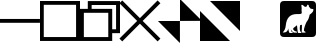 SplineFontDB: 3.2
FontName: TTauriIcons
FullName: TTauri Icons
FamilyName: TTauri Icons
Weight: Regular
Copyright: Copyright (c) 2020, Pokitec
UComments: "Icons are centered with the 1EM which is 1024 x 1024 units.+AAoA-Width of stems is 100 units"
Version: 001.000
ItalicAngle: 0
UnderlinePosition: -119.141
UnderlineWidth: 59.5703
Ascent: 800
Descent: 200
InvalidEm: 0
LayerCount: 2
Layer: 0 1 "Back" 1
Layer: 1 1 "Fore" 0
XUID: [1021 1010 350632005 11497]
FSType: 0
OS2Version: 0
OS2_WeightWidthSlopeOnly: 0
OS2_UseTypoMetrics: 1
CreationTime: 1589190071
ModificationTime: 1591447689
PfmFamily: 17
TTFWeight: 400
TTFWidth: 5
LineGap: 107
VLineGap: 0
OS2TypoAscent: 0
OS2TypoAOffset: 1
OS2TypoDescent: 0
OS2TypoDOffset: 1
OS2TypoLinegap: 107
OS2WinAscent: 0
OS2WinAOffset: 1
OS2WinDescent: 0
OS2WinDOffset: 1
HheadAscent: 0
HheadAOffset: 1
HheadDescent: 0
HheadDOffset: 1
OS2Vendor: 'PfEd'
MarkAttachClasses: 1
DEI: 91125
LangName: 1033
Encoding: UnicodeBmp
UnicodeInterp: none
NameList: AGL For New Fonts
DisplaySize: -48
AntiAlias: 1
FitToEm: 0
WinInfo: 62118 21 9
BeginPrivate: 0
EndPrivate
GridOrder2: 1
Grid
-991.9765625 599 m 0
 2008.0234375 599 l 1024
  Named: "median"
500 1343.75 m 0,0,-1
 500 -1055.6640625 l 1024
-1227.8203125 301.9765625 m 4,2,-1
 2372.765625 301.9765625 l 1028
EndSplineSet
TeXData: 1 0 0 346030 173015 115343 0 1048576 115343 783286 444596 497025 792723 393216 433062 380633 303038 157286 324010 404750 52429 2506097 1059062 262144
BeginChars: 65536 8

StartChar: minimizeWindow
Encoding: 62209 62209 0
Width: 1000
VWidth: 1200
Flags: W
LayerCount: 2
Fore
SplineSet
0 351 m 5,0,-1
 999 351 l 5,1,-1
 999 255 l 5,2,-1
 0 255 l 5,3,-1
 0 351 l 5,0,-1
EndSplineSet
Validated: 1
EndChar

StartChar: maximizeWindowMS
Encoding: 62210 62210 1
Width: 1000
VWidth: 1200
Flags: W
LayerCount: 2
Fore
SplineSet
94 705 m 5,0,-1
 94 -101 l 5,1,-1
 902 -101 l 5,2,-1
 902 705 l 5,3,-1
 94 705 l 5,0,-1
0 800 m 5,4,-1
 1000 800 l 5,5,-1
 1000 -199 l 5,6,-1
 0 -199 l 5,7,-1
 0 800 l 5,4,-1
EndSplineSet
Validated: 1
EndChar

StartChar: closeWindow
Encoding: 62212 62212 2
Width: 1000
VWidth: 1200
Flags: W
LayerCount: 2
Fore
SplineSet
498 371 m 5,0,-1
 940 814 l 5,1,-1
 1010 744 l 5,2,-1
 567 302 l 5,3,-1
 1010 -140 l 5,4,-1
 940 -210 l 5,5,-1
 498 233 l 5,6,-1
 56 -210 l 5,7,-1
 -14 -140 l 5,8,-1
 429 302 l 5,9,-1
 -14 744 l 5,10,-1
 56 814 l 5,11,-1
 498 371 l 5,0,-1
EndSplineSet
Validated: 1
EndChar

StartChar: normalizeWindowMS
Encoding: 62211 62211 3
Width: 1000
VWidth: 1200
Flags: W
LayerCount: 2
Fore
SplineSet
1000 798 m 5,0,-1
 1000 -4 l 5,1,-1
 805 -4 l 5,2,-1
 805 -199 l 5,3,-1
 0 -199 l 5,4,-1
 0 603 l 5,5,-1
 195 603 l 5,6,-1
 195 798 l 5,7,-1
 1000 798 l 5,0,-1
707 505 m 5,8,-1
 96 505 l 5,9,-1
 96 -102 l 5,10,-1
 707 -102 l 5,11,-1
 707 505 l 5,8,-1
291 603 m 5,12,-1
 805 603 l 5,13,-1
 805 93 l 5,14,-1
 902 93 l 5,15,-1
 902 700 l 5,16,-1
 291 700 l 5,17,-1
 291 603 l 5,12,-1
EndSplineSet
Validated: 1
EndChar

StartChar: normalizeWindowMacOS
Encoding: 62213 62213 4
Width: 1000
Flags: W
LayerCount: 2
Fore
SplineSet
1049 304 m 1,0,-1
 500 302 l 1,1,-1
 500 850 l 1,2,-1
 1049 304 l 1,0,-1
498 -250 m 1,3,-1
 -51 300 l 1,4,-1
 498 300 l 1,5,-1
 498 -250 l 1,3,-1
EndSplineSet
Validated: 1
EndChar

StartChar: maximizeWindowMacOS
Encoding: 62214 62214 5
Width: 1000
Flags: W
LayerCount: 2
Fore
SplineSet
250 800 m 1,0,-1
 1000 800 l 1,1,-1
 1000 50 l 1,2,-1
 250 800 l 1,0,-1
0 550 m 1,3,-1
 750 -200 l 1,4,-1
 0 -200 l 1,5,-1
 0 550 l 1,3,-1
EndSplineSet
Validated: 1
EndChar

StartChar: uniF316
Encoding: 62230 62230 6
Width: 1000
LayerCount: 2
Back
SplineSet
673.5390625 36.1953125 m 5
 651.979492188 70.2978515625 651.979492188 70.2978515625 699.744140625 205.45703125 c 4
 721.344726562 263.026367188 721.344726562 263.026367188 746.66796875 297.958984375 c 4
 781.737304688 344.458984375 781.737304688 344.458984375 795.916015625 417.916992188 c 4
 800.590820312 436.8515625 800.590820312 436.8515625 806.12890625 450.37109375 c 4
 811.642578125 462.760742188 811.642578125 462.760742188 870.620117188 511.93359375 c 4
 910.583984375 552.043945312 910.583984375 552.043945312 900.446289062 597.318359375 c 5
 833.46875 608.25390625 l 5
 807.48828125 642.1484375 l 4
 798.456054688 649.438476562 798.456054688 649.438476562 793.145507812 653.360351562 c 4
 791.96484375 701.451171875 791.96484375 701.451171875 762.251953125 710.088867188 c 4
 755.532226562 710.615234375 755.532226562 710.615234375 739.840820312 673.6328125 c 4
 734.419921875 663.8828125 734.419921875 663.8828125 731.357421875 659.512695312 c 4
 712.090820312 658.357421875 712.090820312 658.357421875 690.625 652.678710938 c 5
 626.823242188 713.776367188 626.823242188 713.776367188 607.923828125 703.9375 c 4
 597.928710938 688.411132812 597.928710938 688.411132812 607.2421875 628.893554688 c 4
 610.141601562 608.056640625 610.141601562 608.056640625 607.772460938 589.217773438 c 4
 606.391601562 571.220703125 606.391601562 571.220703125 606.694335938 561.09375 c 4
 607.076171875 554.829101562 607.076171875 554.829101562 610.244140625 540.0859375 c 4
 623.7734375 477.169921875 623.7734375 477.169921875 568.967773438 474.29296875 c 4
 394.745117188 475.299804688 394.745117188 475.299804688 336.525390625 441.942382812 c 4
 319.545898438 431.2109375 319.545898438 431.2109375 308.068359375 421.787109375 c 4
 281.793945312 398.951171875 281.793945312 398.951171875 261.375 356.799804688 c 132
 240.959960938 314.647460938 240.959960938 314.647460938 233.641601562 289.797851562 c 132
 226.329101562 264.94921875 226.329101562 264.94921875 214.012695312 203.799804688 c 132
 201.6953125 142.655273438 201.6953125 142.655273438 201.44921875 141.565429688 c 4
 182.690429688 58.2236328125 182.690429688 58.2236328125 151.282226562 26.607421875 c 4
 142.200195312 17.74609375 142.200195312 17.74609375 135.834960938 11.708984375 c 5
 156.939453125 13.9462890625 156.939453125 13.9462890625 172.073242188 11.3330078125 c 132
 187.202148438 8.7216796875 187.202148438 8.7216796875 201.013671875 16.890625 c 132
 214.827148438 25.05859375 214.827148438 25.05859375 223.5703125 27.162109375 c 132
 232.313476562 29.271484375 232.313476562 29.271484375 240.64453125 40.9482421875 c 132
 248.979492188 52.6220703125 248.979492188 52.6220703125 253.1484375 57.02734375 c 132
 257.318359375 61.4296875 257.318359375 61.4296875 261.985351562 74.1904296875 c 132
 266.653320312 86.953125 266.653320312 86.953125 268.064453125 91.2294921875 c 132
 269.4765625 95.50390625 269.4765625 95.50390625 272.291992188 106.927734375 c 132
 275.104492188 118.350585938 275.104492188 118.350585938 275.57421875 120.077148438 c 5
 277.833984375 46.5771484375 277.833984375 46.5771484375 308.890625 -3.6025390625 c 4
 317.274414062 -3.6591796875 317.274414062 -3.6591796875 341.2421875 -2.890625 c 4
 369.732421875 -1.9755859375 369.732421875 -1.9755859375 383.250976562 -1.962890625 c 4
 391.971679688 25.1005859375 391.971679688 25.1005859375 367.579101562 29.4765625 c 4
 365.53125 29.8427734375 365.53125 29.8427734375 364.612304688 30.0390625 c 4
 335.666015625 45.2412109375 335.666015625 45.2412109375 341.583984375 88.7587890625 c 5
 362.291992188 34.1572265625 362.291992188 34.1572265625 418.788085938 8.9716796875 c 5
 466.284179688 7.4423828125 466.284179688 7.4423828125 494.245117188 9.521484375 c 5
 497.864257812 34.953125 497.864257812 34.953125 469.78125 42.9462890625 c 4
 442.116210938 37.322265625 442.116210938 37.322265625 408.708007812 74.7080078125 c 4
 399.083007812 88.962890625 399.083007812 88.962890625 396.91796875 99.1904296875 c 4
 394.946289062 121.651367188 394.946289062 121.651367188 431.787109375 146.784179688 c 4
 465.965820312 171.43359375 465.965820312 171.43359375 489.9765625 194.215820312 c 4
 491.296875 194.193359375 491.296875 194.193359375 492.62890625 194.181640625 c 4
 494.173828125 153.96875 494.173828125 153.96875 513.3828125 15.80859375 c 5
 527.599609375 -3.6103515625 l 6
 530.393554688 -3.4765625 530.393554688 -3.4765625 605.512695312 -2.2392578125 c 5
 605.244140625 24.5517578125 605.244140625 24.5517578125 581.954101562 30.0390625 c 5
 547.907226562 91.8974609375 547.907226562 91.8974609375 572.540039062 198.03515625 c 5
 597.598632812 201.631835938 597.598632812 201.631835938 616.338867188 206.159179688 c 5
 615.870117188 66.56640625 615.870117188 66.56640625 608.794921875 25.376953125 c 5
 626.561523438 -1.962890625 l 6
 629.35546875 -1.8310546875 629.35546875 -1.8310546875 704.478515625 -0.59765625 c 5
 708.983398438 29.5322265625 708.983398438 29.5322265625 673.5390625 36.1953125 c 5
EndSplineSet
Fore
Validated: 1
EndChar

StartChar: PokiBox
Encoding: 62231 62231 7
Width: 900
VWidth: 1024
Flags: WO
LayerCount: 2
Fore
SplineSet
0 700 m 2,0,1
 0 800 0 800 100 800 c 2,2,-1
 800 800 l 2,3,4
 900 800 900 800 900 700 c 2,5,-1
 900 0 l 2,6,7
 900 -100 900 -100 800 -100 c 2,8,-1
 100 -100 l 2,9,10
 0 -100 0 -100 0 0 c 2,11,-1
 0 700 l 2,0,1
546 706 m 0,12,13
 534 706 534 706 534 683 c 0,14,15
 534 679 534 679 537.5 654.5 c 128,-1,16
 541 630 541 630 541 618 c 2,17,-1
 541 603 l 1,18,-1
 539 559 l 1,19,20
 544 534 544 534 544 513.5 c 128,-1,21
 544 493 544 493 534 486 c 0,22,23
 519 473 519 473 457 473 c 0,24,25
 437 473 437 473 417 473 c 0,26,27
 172 473 172 473 145 192 c 0,28,29
 134 75 134 75 67 15 c 1,30,31
 80 13 80 13 93 13 c 0,32,33
 190 13 190 13 207 119 c 1,34,35
 209 50 209 50 239 0 c 1,36,-1
 315 0 l 1,37,38
 317 6 317 6 317 11 c 0,39,40
 317 27 317 27 298 30 c 0,41,42
 273 34 273 34 273 90 c 1,43,44
 292 38 292 38 350 9 c 1,45,-1
 426 9 l 1,46,47
 426 35 426 35 401 43 c 1,48,49
 398 42 398 42 394 42 c 0,50,51
 377 42 377 42 353 62.5 c 128,-1,52
 329 83 329 83 329 103 c 128,-1,53
 329 123 329 123 359 142 c 0,54,55
 365 146 365 146 425 194 c 1,56,57
 434 88 434 88 445 16 c 1,58,-1
 457 0 l 1,59,-1
 538 0 l 1,60,61
 537 24 537 24 514 30 c 1,62,63
 494 67 494 67 494 110.5 c 128,-1,64
 494 154 494 154 505 198 c 1,65,-1
 548 206 l 1,66,67
 548 189 548 189 548 151 c 128,-1,68
 548 113 548 113 541 34 c 1,69,70
 556 9 556 9 557 9 c 2,71,-1
 637 9 l 1,72,-1
 637 14 l 2,73,74
 637 41 637 41 605 45 c 1,75,76
 599 57 599 57 599 68 c 0,77,78
 599 113 599 113 628 192 c 0,79,80
 656 270 656 270 676 294 c 0,81,82
 721 348 721 348 741 458 c 1,83,84
 806 504 806 504 825 541 c 0,85,86
 834 558 834 558 834 573 c 128,-1,87
 834 588 834 588 833 597 c 1,88,-1
 766 608 l 1,89,90
 744 640 744 640 725 654 c 1,91,92
 722 707 722 707 693 710 c 1,93,94
 682 704 682 704 663 659 c 1,95,96
 641 658 641 658 623 653 c 1,97,98
 567 706 567 706 546 706 c 0,12,13
EndSplineSet
EndChar
EndChars
EndSplineFont
